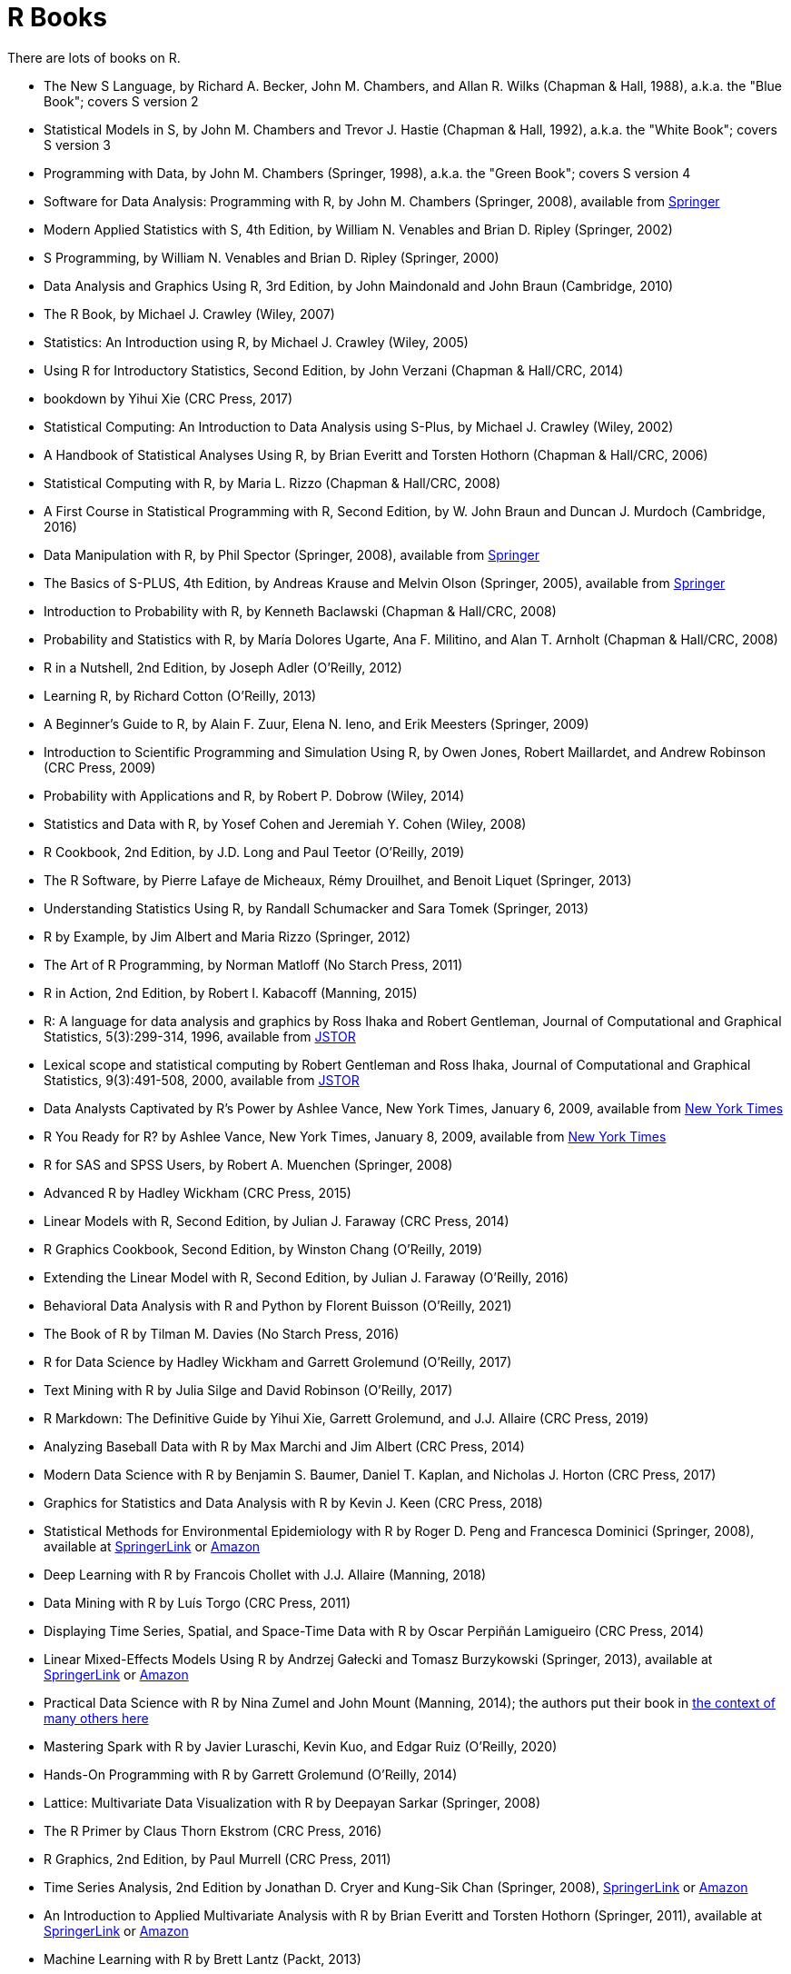 = R Books

There are lots of books on R.

* The New S Language, by Richard A. Becker, John M. Chambers, and Allan R. Wilks (Chapman & Hall, 1988), a.k.a. the "Blue Book"; covers S version 2

* Statistical Models in S, by John M. Chambers and Trevor J. Hastie (Chapman & Hall, 1992), a.k.a. the "White Book"; covers S version 3

* Programming with Data, by John M. Chambers (Springer, 1998), a.k.a. the "Green Book"; covers S version 4

* Software for Data Analysis: Programming with R, by John M. Chambers (Springer, 2008), available from https://link.springer.com/book/10.1007/978-0-387-75936-4[Springer]

* Modern Applied Statistics with S, 4th Edition, by William N. Venables and Brian D. Ripley (Springer, 2002)

* S Programming, by William N. Venables and Brian D. Ripley (Springer, 2000)

* Data Analysis and Graphics Using R, 3rd Edition, by John Maindonald and John Braun (Cambridge, 2010)

* The R Book, by Michael J. Crawley (Wiley, 2007)

* Statistics: An Introduction using R, by Michael J. Crawley (Wiley, 2005)

* Using R for Introductory Statistics, Second Edition, by John Verzani (Chapman & Hall/CRC, 2014)

* bookdown by Yihui Xie (CRC Press, 2017)


* Statistical Computing: An Introduction to Data Analysis using S-Plus, by Michael J. Crawley (Wiley, 2002)

* A Handbook of Statistical Analyses Using R, by Brian Everitt and Torsten Hothorn (Chapman & Hall/CRC, 2006)

* Statistical Computing with R, by Maria L. Rizzo (Chapman & Hall/CRC, 2008)

* A First Course in Statistical Programming with R, Second Edition, by W. John Braun and Duncan J. Murdoch (Cambridge, 2016)

* Data Manipulation with R, by Phil Spector (Springer, 2008), available from https://link.springer.com/book/10.1007/978-0-387-74731-6[Springer]

* The Basics of S-PLUS, 4th Edition, by Andreas Krause and Melvin Olson (Springer, 2005), available from https://link.springer.com/book/10.1007/0-387-28390-0[Springer]

* Introduction to Probability with R, by Kenneth Baclawski (Chapman & Hall/CRC, 2008)

* Probability and Statistics with R, by María Dolores Ugarte, Ana F. Militino, and Alan T. Arnholt (Chapman & Hall/CRC, 2008)

* R in a Nutshell, 2nd Edition, by Joseph Adler (O'Reilly, 2012)

* Learning R, by Richard Cotton (O'Reilly, 2013)

* A Beginner's Guide to R, by Alain F. Zuur, Elena N. Ieno, and Erik Meesters (Springer, 2009)







* Introduction to Scientific Programming and Simulation Using R, by Owen Jones, Robert Maillardet, and Andrew Robinson (CRC Press, 2009)

* Probability with Applications and R, by Robert P. Dobrow (Wiley, 2014)

* Statistics and Data with R, by Yosef Cohen and Jeremiah Y. Cohen (Wiley, 2008)

* R Cookbook, 2nd Edition, by J.D. Long and Paul Teetor (O'Reilly, 2019)

* The R Software, by Pierre Lafaye de Micheaux, Rémy Drouilhet, and Benoit Liquet (Springer, 2013)

* Understanding Statistics Using R, by Randall Schumacker and Sara Tomek (Springer, 2013)

* R by Example, by Jim Albert and Maria Rizzo (Springer, 2012)

* The Art of R Programming, by Norman Matloff (No Starch Press, 2011)

* R in Action, 2nd Edition, by Robert I. Kabacoff (Manning, 2015)

* R: A language for data analysis and graphics by Ross Ihaka and Robert Gentleman, Journal of Computational and Graphical Statistics, 5(3):299-314, 1996, available from http://www.jstor.org.ezproxy.lib.purdue.edu/stable/1390807[JSTOR]

* Lexical scope and statistical computing by Robert Gentleman and Ross Ihaka, Journal of Computational and Graphical Statistics, 9(3):491-508, 2000, available from http://www.jstor.org.ezproxy.lib.purdue.edu/stable/1390942[JSTOR]

* Data Analysts Captivated by R's Power by Ashlee Vance, New York Times, January 6, 2009, available from http://www.nytimes.com/2009/01/07/technology/business-computing/07program.html[New York Times]

* R You Ready for R? by Ashlee Vance, New York Times, January 8, 2009, available from http://bits.blogs.nytimes.com/2009/01/08/r-you-ready-for-r/[New York Times]

* R for SAS and SPSS Users, by Robert A. Muenchen (Springer, 2008)

* Advanced R by Hadley Wickham (CRC Press, 2015)

* Linear Models with R, Second Edition, by Julian J. Faraway (CRC Press, 2014)

* R Graphics Cookbook, Second Edition, by Winston Chang (O'Reilly, 2019)

* Extending the Linear Model with R, Second Edition, by Julian J. Faraway (O'Reilly, 2016)

* Behavioral Data Analysis with R and Python by Florent Buisson (O'Reilly, 2021)

* The Book of R by Tilman M. Davies (No Starch Press, 2016)

* R for Data Science by Hadley Wickham and Garrett Grolemund (O'Reilly, 2017)

* Text Mining with R by Julia Silge and David Robinson (O'Reilly, 2017)

* R Markdown: The Definitive Guide by Yihui Xie, Garrett Grolemund, and J.J. Allaire (CRC Press, 2019)

* Analyzing Baseball Data with R by Max Marchi and Jim Albert (CRC Press, 2014)

* Modern Data Science with R by Benjamin S. Baumer, Daniel T. Kaplan, and Nicholas J. Horton (CRC Press, 2017)

* Graphics for Statistics and Data Analysis with R by Kevin J. Keen (CRC Press, 2018)

* Statistical Methods for Environmental Epidemiology with R by Roger D. Peng and Francesca Dominici (Springer, 2008), available at https://link.springer.com/book/10.1007/978-0-387-78167-9[SpringerLink] or https://www.amazon.com/dp/0387781668/[Amazon]

* Deep Learning with R by Francois Chollet with J.J. Allaire (Manning, 2018)

* Data Mining with R by Luís Torgo (CRC Press, 2011)

* Displaying Time Series, Spatial, and Space-Time Data with R by Oscar Perpiñán Lamigueiro (CRC Press, 2014)

* Linear Mixed-Effects Models Using R by Andrzej Gałecki and Tomasz Burzykowski (Springer, 2013), available at https://link.springer.com/book/10.1007/978-1-4614-3900-4[SpringerLink] or https://www.amazon.com/dp/1489996672/[Amazon]

* Practical Data Science with R by Nina Zumel and John Mount (Manning, 2014); the authors put their book in https://win-vector.com/2014/06/02/how-does-practical-data-science-with-r-stand-out/[the context of many others here]

* Mastering Spark with R by Javier Luraschi, Kevin Kuo, and Edgar Ruiz (O'Reilly, 2020)

* Hands-On Programming with R by Garrett Grolemund (O'Reilly, 2014)

* Lattice: Multivariate Data Visualization with R by Deepayan Sarkar (Springer, 2008)

* The R Primer by Claus Thorn Ekstrom (CRC Press, 2016)

* R Graphics, 2nd Edition, by Paul Murrell (CRC Press, 2011)

* Time Series Analysis, 2nd Edition by Jonathan D. Cryer and Kung-Sik Chan (Springer, 2008), https://link.springer.com/book/10.1007/978-0-387-75959-3[SpringerLink] or https://www.amazon.com/dp/0387759581/[Amazon]

* An Introduction to Applied Multivariate Analysis with R by Brian Everitt and Torsten Hothorn (Springer, 2011), available at https://link.springer.com/book/10.1007/978-1-4419-9650-3[SpringerLink] or https://www.amazon.com/dp/1441996494/[Amazon]

* Machine Learning with R by Brett Lantz (Packt, 2013)

* R Packages by Hadley Wickham (O'Reilly, 2015)

* Interactive and Dynamic Graphics for Data Analysis by Dianne Cook and Deborah F. Swayne (Springer, 2007)

* Extending R by John M. Chambers (Springer, 2016)

* Graphing Data with R by John Jay Hilfiger (O'Reilly, 2016)

* Reproducible Research with R and RStudio, Second Edition, by Christopher Gandrud (CRC Press, 2015)

* Introduction to Stochastic Processes with R by Robert P. Dobrow (Wiley, 2016)

* Automated Data Collection with R by Simon Munzert, Christian Rubba, Peter Meißner, and Dominic Nyhuis (Wiley, 2015)

* The Essentials of Data Science by Graham J. Williams (CRC Press, 2017)

* Mastering Shiny by Hadley Wickham (O'Reilly, 2021)

* Introduction to Scientific Programming and Simulation Using R, Second Edition, by Owen Jones, Robert Maillardet, and Andrew Robinson (CRC Press, 2014)

* A Guide to QTL Mapping with R/qtl by Karl W. Broman and Saunak Sen (Springer, 2009), available at https://link.springer.com/book/10.1007/978-0-387-92125-9[SpringerLink] or https://www.amazon.com/dp/0387921249/[Amazon]

* Dynamic Documents with R and knitr, 2nd Edition, by Yihui Xie (CRC Press, 2015), available at https://learning.oreilly.com/library/view/dynamic-documents-with/9781315360706/[O'Reilly] or https://www.amazon.com/dp/0367240467/[Amazon]

* ggplot2: Elegant Graphics for Data Analysis, Second Edition, by Hadley Wickham (Springer, 2016)

* Learning Base R, Second Edition, by Lawrence M. Leemis (2022)

* Using R and RStudio for Data Management, Statistical Analysis, and Graphics, Second Edition, by Nicholas J. Horton and Ken Kleinman (CRC Press, 2015)

* Efficient R Programming by Colin Gillespie and Robin Lovelace (O'Reilly, 2017)

* Parallel R by Q. Ethan McCallum and Stephen Weston (O'Reilly, 2012), available at https://learning.oreilly.com/library/view/parallel-r/9781449317850/[O'Reilly] or https://www.amazon.com/dp/1449309925/[Amazon]

* Getting Started with RStudio by John Verzani (O'Reilly, 2011), available at https://learning.oreilly.com/library/view/getting-started-with/9781449314798/[O'Reilly] or https://www.amazon.com/dp/1449309038/[Amazon]

* Data Mining with Rattle and R by Graham Williams (Springer, 2011), available at https://link.springer.com/book/10.1007/978-1-4419-9890-3[SpringerLink] or https://www.amazon.com/dp/1441998896/[Amazon]

* Introduction to Machine Learning with R by Scott V. Burger (O'Reilly, 2018)


